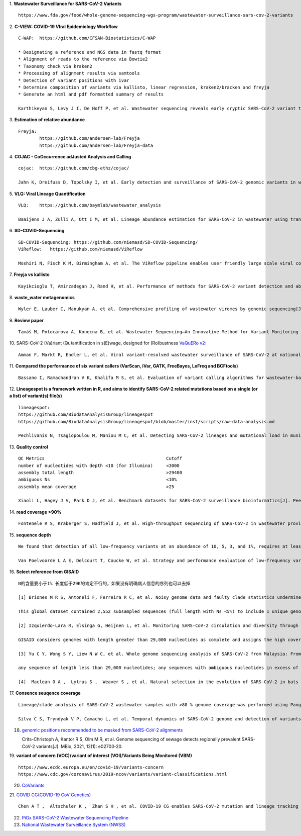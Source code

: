 1.  **Wastewater Surveillance for SARS-CoV-2 Variants**
::
    https://www.fda.gov/food/whole-genome-sequencing-wgs-program/wastewater-surveillance-sars-cov-2-variants

2.  **C-VIEW: COVID-19 VIral Epidemiology Workflow**
::
    C-WAP:  https://github.com/CFSAN-Biostatistics/C-WAP

    * Designating a reference and NGS data in fastq format
    * Alignment of reads to the reference via Bowtie2
    * Taxonomy check via kraken2
    * Processing of alignment results via samtools
    * Detection of variant positions with ivar
    * Determine composition of variants via kallisto, linear regression, kraken2/bracken and freyja
    * Generate an html and pdf formatted summary of results

    Karthikeyan S, Levy J I, De Hoff P, et al. Wastewater sequencing reveals early cryptic SARS-CoV-2 variant transmission[J]. Nature, 2022, 609(7925): 101-108.

3.  **Estimation of relative abundance**
::
    Freyja:
            https://github.com/andersen-lab/Freyja
            https://github.com/andersen-lab/Freyja-data

4.  **COJAC - CoOccurrence adJusted Analysis and Calling**
::
    cojac:  https://github.com/cbg-ethz/cojac/

    Jahn K, Dreifuss D, Topolsky I, et al. Early detection and surveillance of SARS-CoV-2 genomic variants in wastewater using COJAC[J]. Nature Microbiology, 2022, 7(8): 1151-1160.

5.  **VLQ: Viral Lineage Quantification**
::
    VLQ:    https://github.com/baymlab/wastewater_analysis

    Baaijens J A, Zulli A, Ott I M, et al. Lineage abundance estimation for SARS-CoV-2 in wastewater using transcriptome quantification techniques[J]. Genome biology, 2022, 23(1): 236.

6.  **SD-COVID-Sequencing**
::
    SD-COVID-Sequencing: https://github.com/niemasd/SD-COVID-Sequencing/
    ViReflow:   https://github.com/niemasd/ViReflow

    Moshiri N, Fisch K M, Birmingham A, et al. The ViReflow pipeline enables user friendly large scale viral consensus genome reconstruction[J]. Scientific reports, 2022, 12(1): 5077.

7.  **Freyja vs kallisto**
::
    Kayikcioglu T, Amirzadegan J, Rand H, et al. Performance of methods for SARS-CoV-2 variant detection and abundance estimation within mixed population samples[J]. PeerJ, 2023, 11: e14596.

8.  **waste_water metagenomics**
::
    Wyler E, Lauber C, Manukyan A, et al. Comprehensive profiling of wastewater viromes by genomic sequencing[J]. bioRxiv, 2022: 2022.12. 16.520800.

9.  **Review paper**
::
    Tamáš M, Potocarova A, Konecna B, et al. Wastewater Sequencing—An Innovative Method for Variant Monitoring of SARS-CoV-2 in Populations[J]. International Journal of Environmental Research and Public Health, 2022, 19(15): 9749.

10. SARS-CoV-2 (Va)riant (Qu)antification in s(E)wage, designed for (Ro)bustness `VaQuERo v2: <https://github.com/fabou-uobaf/VaQuERo>`_
::

    Amman F, Markt R, Endler L, et al. Viral variant-resolved wastewater surveillance of SARS-CoV-2 at national scale[J]. Nature Biotechnology, 2022, 40(12): 1814-1822.

11. **Compared the performance of six variant callers (VarScan, iVar, GATK, FreeBayes, LoFreq and BCFtools)**
::
    Bassano I, Ramachandran V K, Khalifa M S, et al. Evaluation of variant calling algorithms for wastewater-based epidemiology using mixed populations of SARS-CoV-2 variants in synthetic and wastewater samples[J]. medRxiv, 2022: 2022.06. 06.22275866.

12. **Lineagespot is a framework written in R, and aims to identify SARS-CoV-2 related mutations based on a single (or a list) of variant(s) file(s)**
::
    lineagespot:
    https://github.com/BiodataAnalysisGroup/lineagespot
    https://github.com/BiodataAnalysisGroup/lineagespot/blob/master/inst/scripts/raw-data-analysis.md

    Pechlivanis N, Tsagiopoulou M, Maniou M C, et al. Detecting SARS-CoV-2 lineages and mutational load in municipal wastewater and a use-case in the metropolitan area of Thessaloniki, Greece[J]. Scientific reports, 2022, 12(1): 2659.

13. **Quality control**
::
    QC Metrics                                              Cutoff
    number of nucleotides with depth <10 (for Illumina)     <3000
    assembly total length                                   >29400
    ambiguous Ns                                            <10%
    assembly mean coverage                                  >25

    Xiaoli L, Hagey J V, Park D J, et al. Benchmark datasets for SARS-CoV-2 surveillance bioinformatics[J]. PeerJ, 2022, 10: e13821.

14. **read coverage >90%**
::
    Fontenele R S, Kraberger S, Hadfield J, et al. High-throughput sequencing of SARS-CoV-2 in wastewater provides insights into circulating variants[J]. Water Research, 2021, 205: 117710.

15. **sequence depth**
::
    We found that detection of all low-frequency variants at an abundance of 10, 5, 3, and 1%, requires at least a sequencing coverage of 250, 500, 1500, and 10,000×, respectively

    Van Poelvoorde L A E, Delcourt T, Coucke W, et al. Strategy and performance evaluation of low-frequency variant calling for SARS-CoV-2 using targeted deep Illumina sequencing[J]. Frontiers in Microbiology, 2021: 3073.

16. **Select reference from GISAID**
::
    N的含量要小于1% 长度低于29K的肯定不行的，如果没有明确病人信息的序列也可以去掉

    [1] Briones M R S, Antoneli F, Ferreira R C, et al. Noisy genome data and faulty clade statistics undermine conclusions on sars-cov-2 evolution and strain typing in the Brazilian epidemy: a technical note[J]. 2020.

    This global dataset contained 2,552 subsampled sequences (full length with Ns <5%) to include 1 unique genome per country or state per week.

    [2] Izquierdo-Lara R, Elsinga G, Heijnen L, et al. Monitoring SARS-CoV-2 circulation and diversity through community wastewater sequencing, the Netherlands and Belgium[J]. Emerging infectious diseases, 2021, 27(5): 1405.

    GISAID considers genomes with length greater than 29,000 nucleotides as complete and assigns the high coverage label when there is less than 1% of undefined bases, less than 0.05% unique amino acid mutations and without insertion or deletion unless verified by the submitter.

    [3] Yu C Y, Wong S Y, Liew N W C, et al. Whole genome sequencing analysis of SARS-CoV-2 from Malaysia: From alpha to Omicron[J]. Frontiers in Medicine, 2022, 9.

    any sequence of length less than 29,000 nucleotides; any sequences with ambiguous nucleotides in excess of 0.5% of the genome; any sequences with greater than 1% divergence from the longest sampled sequence (Wuhan-Hu- 1); and any sequence with stop codons.

    [4]  Maclean O A ,  Lytras S ,  Weaver S , et al. Natural selection in the evolution of SARS-CoV-2 in bats created a generalist virus and highly capable human pathogen[J]. PLoS Biology, 2021, 19(3):e3001115.

17. **Consence seuqence coverage**
::
    Lineage/clade analysis of SARS-CoV-2 wastewater samples with >80 % genome coverage was performed using Pangolin and NextClade tools

    Silva C S, Tryndyak V P, Camacho L, et al. Temporal dynamics of SARS-CoV-2 genome and detection of variants of concern in wastewater influent from two metropolitan areas in Arkansas[J]. Science of The Total Environment, 2022, 849: 157546.

18. `genomic positions recommended to be masked from SARS-CoV-2 alignments <https://virological.org/t/masking>`_

    Crits-Christoph A, Kantor R S, Olm M R, et al. Genome sequencing of sewage detects regionally prevalent SARS-CoV-2 variants[J]. MBio, 2021, 12(1): e02703-20.

19. **variant of concern (VOC)/variant of interest (VOI)/Variants Being Monitored (VBM)**
::
    https://www.ecdc.europa.eu/en/covid-19/variants-concern
    https://www.cdc.gov/coronavirus/2019-ncov/variants/variant-classifications.html

20. `CoVariants <https://covariants.org/>`_

21. `COVID CG(COVID-19 CoV Genetics) <https://covidcg.org>`_
::
    Chen A T ,  Altschuler K ,  Zhan S H , et al. COVID-19 CG enables SARS-CoV-2 mutation and lineage tracking by locations and dates of interest[J]. eLife Sciences, 2021, 10.

22. `PiGx SARS-CoV-2 Wastewater Sequencing Pipeline <https://github.com/BIMSBbioinfo/pigx_sars-cov-2>`_

23. `National Wastewater Surveillance System (NWSS) <https://www.cdc.gov/nwss/wastewater-surveillance/index.html>`_
